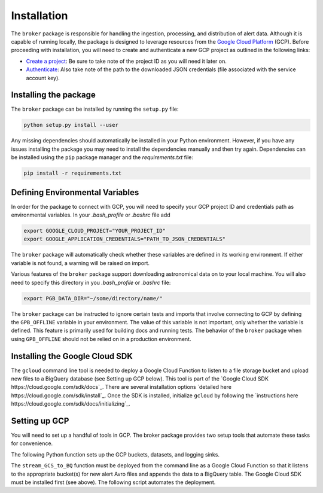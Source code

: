 Installation
============

The ``broker`` package is responsible for handling the ingestion, processing,
and distribution of alert data. Although it is capable of running locally, the
package is designed to leverage resources from the `Google Cloud Platform`_
(GCP). Before proceeding with installation, you will need to create and
authenticate a new GCP project as outlined in the following links:

- `Create a project`_: Be sure to take note of the project ID as you will
  need it later on.

- `Authenticate`_: Also take note of the path to the downloaded JSON
  credentials (file associated with the service account key).

Installing the package
----------------------

The ``broker`` package can be installed by running the ``setup.py`` file:

.. code-block:: bash

    python setup.py install --user

Any missing dependencies should automatically be installed in your Python
environment. However, if you have any issues installing the package you may
need to install the dependencies manually and then try again. Dependencies can
be installed using the ``pip`` package manager and the `requirements.txt` file:

.. code-block:: bash

    pip install -r requirements.txt

Defining Environmental Variables
--------------------------------

In order for the package to connect with GCP, you will need to specify your
GCP project ID and credentials path as environmental variables. In your
`.bash_profile` or `.bashrc` file add

.. code-block:: bash

    export GOOGLE_CLOUD_PROJECT="YOUR_PROJECT_ID"
    export GOOGLE_APPLICATION_CREDENTIALS="PATH_TO_JSON_CREDENTIALS"

The ``broker`` package will automatically check whether these variables are
defined in its working environment. If either variable is not found, a warning
will be raised on import.

Various features of the ``broker`` package support downloading astronomical
data on to your local machine. You will also need to specify this directory in
you `.bash_profile` or `.bashrc` file:

.. code-block:: bash

    export PGB_DATA_DIR="~/some/directory/name/"

The ``broker`` package can be instructed to ignore certain tests and imports
that involve connecting to GCP by defining the ``GPB_OFFLINE``
variable in your environment. The value of this variable is not important,
only whether the variable is defined. This feature is primarily used for
building docs and running tests. The behavior of the ``broker`` package
when using  ``GPB_OFFLINE`` should not be relied on in a production environment.

Installing the Google Cloud SDK
-------------------------------

The ``gcloud`` command line tool is needed to deploy a Google Cloud Function to
listen to a file storage bucket and upload new files to a BigQuery database
(see Setting up GCP below). This tool is part of the
`Google Cloud SDK https://cloud.google.com/sdk/docs`_. There are several
installation options `detailed here https://cloud.google.com/sdk/install`_.
Once the SDK is installed, initialize ``gcloud`` by following the
`instructions here https://cloud.google.com/sdk/docs/initializing`_.

Setting up GCP
--------------

You will need to set up a handful of tools in GCP. The broker package provides
two setup tools that automate these tasks for convenience.

The following Python function sets up the GCP buckets, datasets, and logging
sinks.

.. code-block:: python
   :linenos:

    from broker.gcp_setup import auto_setup

    # See a list of changes that will be made to your GCP project
    help(auto_setup)

    # Setup your GCP project
    auto_setup()

The ``stream_GCS_to_BQ`` function must be deployed from the command line as a
Google Cloud Function so that it listens to the appropriate bucket(s) for new
alert Avro files and appends the data to a BigQuery table. The Google Cloud SDK
must be installed first (see above). The following script  automates the
deployment.

.. code-block::bash
    :linenos:

    ./broker/deploy_cloudfnc.sh


.. _Create a project: https://cloud.google.com/resource-manager/docs/creating-managing-projects
.. _Authenticate: https://cloud.google.com/docs/authentication/getting-started
.. _here: https://cloud.google.com/resource-manager/docs/creating-managing-projects
.. _Google Cloud Platform: https://cloud.google.com
.. _conda documentation: https://docs.conda.io/projects/conda/en/latest/user-guide/tasks/manage-environments.html
